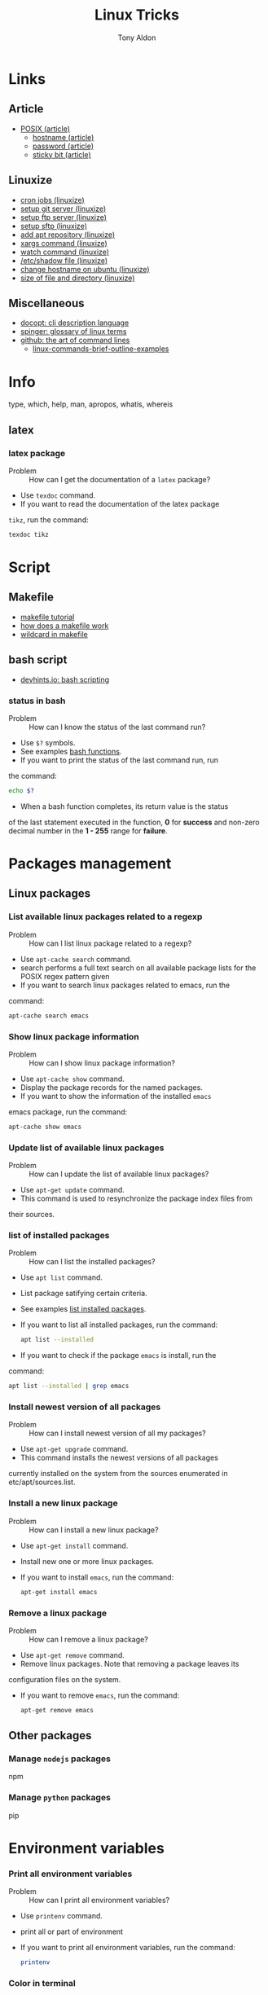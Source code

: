 #+title: Linux Tricks
#+author: Tony Aldon

* Links
** Article
  - [[https://fr.wikipedia.org/wiki/POSIX][POSIX (article)]]
	- [[https://whatismyipaddress.com/hostname][hostname (article)]]
	- [[https://en.wikipedia.org/wiki/Passwd][password (article)]]
	- [[https://askubuntu.com/questions/394067/why-use-sticky-bit][sticky bit (article)]]
** Linuxize
	- [[https://linuxize.com/post/scheduling-cron-jobs-with-crontab/][cron jobs (linuxize)]]
	- [[https://linuxize.com/post/how-to-setup-a-git-server/][setup git server (linuxize)]]
	- [[https://linuxize.com/post/how-to-setup-ftp-server-with-vsftpd-on-ubuntu-18-04/][setup ftp server (linuxize)]]
	- [[https://linuxize.com/post/how-to-set-up-sftp-chroot-jail/][setup sftp (linuxize)]]
	- [[https://linuxize.com/post/how-to-add-apt-repository-in-ubuntu/][add apt repository (linuxize)]]
	- [[https://linuxize.com/post/linux-xargs-command/][xargs command (linuxize)]]
	- [[https://linuxize.com/post/linux-watch-command/][watch command (linuxize)]]
	- [[https://linuxize.com/post/etc-shadow-file/][/etc/shadow file (linuxize)]]
	- [[https://linuxize.com/post/how-to-change-hostname-on-ubuntu-18-04/][change hostname on ubuntu (linuxize)]]
	- [[https://linuxize.com/post/how-get-size-of-file-directory-linux/][size of file and directory (linuxize)]]
** Miscellaneous
  - [[http://docopt.org/][docopt: cli description language]]
  - [[https://link.springer.com/content/pdf/bbm\%3A978-1-4302-0137-3\%2F1.pdf][spinger: glossary of linux terms]]
  - [[https://github.com/jlevy/the-art-of-command-line][github: the art of command lines]]
	- [[https://linoxide.com/linux-how-to/linux-commands-brief-outline-examples/][linux-commands-brief-outline-examples]]
* Info
  type, which, help, man, apropos, whatis, whereis
** latex
*** latex package
		- Problem :: How can I get the documentation of a ~latex~ package?
		- Use ~texdoc~ command.
		- If you want to read the documentation of the latex package
      ~tikz~, run the command:
			#+BEGIN_SRC bash
			texdoc tikz
      #+END_SRC
* Script
** Makefile
	- [[https://makefiletutorial.com/][makefile tutorial]]
	- [[https://opensource.com/article/18/8/what-how-makefile][how does a makefile work]]
	- [[https://stackoverflow.com/questions/11184389/what-does-wildcard-mean-in-makefile][wildcard in makefile]]
** bash script
  - [[https://devhints.io/bash][devhints.io: bash scripting]]
*** status in bash
		- Problem :: How can I know the status of the last command run?
		- Use ~$?~ symbols.
		- See examples [[https://linuxize.com/post/bash-functions/][bash functions]].
		- If you want to print the status of the last command run, run
      the command:
			#+BEGIN_SRC bash
			echo $?
      #+END_SRC
		- When a bash function completes, its return value is the status
      of the last statement executed in the function, *0* for *success*
      and non-zero decimal number in the *1 - 255* range for *failure*.
* Packages management
** Linux packages
*** List available linux packages related to a regexp
		- Problem :: How can I list linux package related to a regexp?
		- Use ~apt-cache search~ command.
		- search performs a full text search on all available package lists for
           the POSIX regex pattern given
		- If you want to search linux packages related to emacs, run the
      command: 
			#+BEGIN_SRC bash
			apt-cache search emacs
      #+END_SRC
*** Show linux package information
		- Problem :: How can I show linux package information?
		- Use ~apt-cache show~ command.
		- Display the package records for the named packages.
		- If you want to show the information of the installed ~emacs~
      emacs package, run the command:
			#+BEGIN_SRC bash
			apt-cache show emacs
      #+END_SRC
*** Update list of available linux packages
		- Problem :: How can I update the list of available linux packages?
		- Use ~apt-get update~ command.
		- This command is used to resynchronize the package index files from
      their sources.
*** list of installed packages
		- Problem :: How can I list the installed packages?
		- Use ~apt list~ command.
		- List package satifying certain criteria.
		- See examples [[https://linuxize.com/post/how-to-list-installed-packages-on-ubuntu/][list installed packages]].
		- If you want to list all installed packages, run the command:
			#+BEGIN_SRC bash
			apt list --installed
      #+END_SRC
		- If you want to check if the package ~emacs~ is install, run the
      command:
			#+BEGIN_SRC bash
			apt list --installed | grep emacs
      #+END_SRC
*** Install newest version of all packages
		- Problem :: How can I install newest version of all my packages?
		- Use ~apt-get upgrade~ command.
		- This command installs the newest versions of all packages
      currently installed on the system from the sources enumerated in
      etc/apt/sources.list.
*** Install a new linux package
		- Problem :: How can I install a new linux package?
		- Use ~apt-get install~ command.
		- Install new one or more linux packages.
		- If you want to install ~emacs~, run the command:
			#+BEGIN_SRC bash
			apt-get install emacs
      #+END_SRC
*** Remove a linux package
		- Problem :: How can I remove a linux package?
		- Use ~apt-get remove~ command.
		- Remove linux packages. Note that removing a package leaves its
      configuration files on the system. 
		- If you want to remove ~emacs~, run the command:
			#+BEGIN_SRC bash
			apt-get remove emacs
      #+END_SRC
** Other packages
*** Manage ~nodejs~ packages
		npm
*** Manage ~python~ packages
		pip
* Environment variables
*** Print all environment variables
		- Problem :: How can I print all environment variables?
		- Use ~printenv~ command.
		- print all or part of environment
		- If you want to print all environment variables, run the command:
			#+BEGIN_SRC bash
			printenv
      #+END_SRC
*** Color in terminal
		- Problem :: How can I list colors used in the terminal?
		- Use ~dircolors~ command.
		- Color setup for ls.
		- See examples link.
		- If you want to print the color used by ~ls~ command in your
      terminal, run the command:
			#+BEGIN_SRC bash
			dircolors --print-database
      #+END_SRC
* Users and groups
** Sudo and Root
*** Run interactive shell as root
		- Problem :: How can I switch to root User?
		- Use ~su~ command.
		- Change user ID or become superuser.
		- See examples [[https://linuxize.com/post/su-command-in-linux/][su command]].
		- If you want to run an interactive shell as root, when root's
      password is already defined, run the command:
			#+BEGIN_SRC bash
			su
      #+END_SRC
		- If you want to run an interactive shell as root, when root's
      password is not defined, run the command:
			#+BEGIN_SRC bash
			sudo su -
			#+END_SRC
*** Add user to sudo Group
		- Problem :: How can I add a user to the ~sudo~ group?
		- Use ~usermod~ command.
		- Modify a user account.
		- If you want to add the user ~jim~ to the group ~sudo~, run the
      command:
			#+BEGIN_SRC bash
			sudo usermod -aG sudo jim
      #+END_SRC
*** Remove user from sudo Group
		- Problem :: How can I remove a user from the ~sudo~ group?
		- Use ~deluser~ command.
		- Remove a user from the system.
		- If you want to remove the user ~jim~ from the group ~sudo~, run the
      command:
			#+BEGIN_SRC bash
			sudo deluser jim sudo
      #+END_SRC
** Groups
*** Users' groups
		- Problem :: How can I list all groups a user is a member of?
		- Use ~groups~ command.
		- print the groups a user is in.
		- See examples [[https://linuxize.com/post/how-to-list-groups-in-linux/][how to list groups in linux]].
		- If you want to list the groups the user ~jim~ is a membre of,
      run the command:
			#+BEGIN_SRC bash
			groups jim
			groups # if you're logged as jim
      #+END_SRC
*** List all groups
		- Problem :: How can I list all groups present on the system?
		- Use ~getent~ command.
		- Get entries from Name Service Switch libraries.
		- See examples [[https://linuxize.com/post/how-to-list-groups-in-linux/][how to list groups in linux]].
		- If you want to list all groups present on the system, run the
      command:
			#+BEGIN_SRC bash
			getent group
      #+END_SRC
** Passwords
*** Enable root user account
		- Problem :: How can I enable root user account?
		- Use ~passwd~ command.
		- Change user password.
		- See examples [[https://linuxize.com/post/how-to-enable-and-disable-root-user-account-in-ubuntu/][root user account]].
		- If you want to enable the root user account and you have the
      sudo privileges, run the command:
			#+BEGIN_SRC bash
			sudo passwd root
      #+END_SRC
		- If you want to disable the root user account and you have the
      sudo privileges, run the command:
			#+BEGIN_SRC bash
			sudo passwd -l root
      #+END_SRC
*** Encrypt password into SHA 512 hash
		- Problem :: How can I encrypt a password that can be used in the
      ~/etc/shadow~ file?
		- Use ~mkpasswd~ command.
		- Encrypts the given password with the crypt(3) libc function using the given salt.
		- See examples [[https://superuser.com/questions/371442/how-to-use-mkpasswd-to-generate-a-password-in-shadow-file-in-ubuntu-10-lucid][generate a password in shadow file]].
		- If you want to encrypt a password into SHA 512 hash with the
      given *salt* ~saltsalt~, run the command (and type your password):
			#+BEGIN_SRC bash
			mkpasswd -m sha-512 -S saltsalt
      #+END_SRC
		- If you want to encrypt a password into SHA 512 hash without
      specifying the *salt* (a random one will be provide), run the
      command (and type your password):
			#+BEGIN_SRC bash
			mkpasswd -m sha-512
      #+END_SRC
		- I you want to list all the encryption methods, run the command:
			#+BEGIN_SRC bash
			mkpasswd -m help
      #+END_SRC
		- I you want to install the ~mkpasswd~ command, you have to
      install the package ~whois~. To do so, run the command:
			#+BEGIN_SRC bash
      sudo apt install whois
			#+END_SRC
** Miscellaneous
   adduser, deluser, passwd addgroup, delgroup, chown, chgrp
*** Modify UID
		- Problem :: How can I modify the UID of an user on linux?
		- Use ~usermod~ command.
		- Modify a user account.
		- See examples [[https://www.tecmint.com/usermod-command-examples/][usermod command example]].
		- If you want to modify the UID of the user ~tony~ to the number
      ~1050~ for instance, run the command:
			#+BEGIN_SRC language
			usermod -u 1050 tony
      #+END_SRC
		- If you want to print the UID of the user ~tony~, run the
      command:
			#+BEGIN_SRC language
      id tony
			id   # if you're logged as tony
			#+END_SRC
* Process and system
** pm2
*** pm2 install
		- Problem :: How can I install pm2?
		- Use ~npm~ command.
		- Javascript package manager.
		- If you want to install ~pm2~ globaly, as it is a ~javascript~
      package, you must have ~npm~ install and run the command:
			#+BEGIN_SRC bash
			npm install pm2 -g
      #+END_SRC
		- If you want to start your ~app.js~ application, run the command:
			#+BEGIN_SRC bash
			pm2 start app.js
      #+END_SRC
*** pm2 start application
		- Problem :: How can I start and daemonize applications with ~pm2~?
		- Use ~pm2 start~ command.
		- Start and daemonize an app.
		- See examples [[https://pm2.keymetrics.io/docs/usage/quick-start/][(documentation) quick start]].
		- If you want to start and daemonize with ~pm2~ your application
      that normally start by running ~npm start~, run the command:
			#+BEGIN_SRC bash
			pm2 start npm -- start
      #+END_SRC
		- If you want to start and daemonize with ~pm2~ your application
      that normally start by running ~npm start -- --port=5000~, run
      the command:
			#+BEGIN_SRC bash
			pm2 start npm -- start --port=5000
      #+END_SRC
		- If you want to start and daemonize with ~pm2~ your application
      that normally start by running ~npm start~ and give it the
      ~name~ ~my-app~ run the command:
			#+BEGIN_SRC bash
			pm2 start npm --name my-app -- start
      #+END_SRC
*** pm2 restart process on boot/reboot
		- Problem :: How can I automatically restart application on
      boot/reboot? 
		- Use ~pm2 startup~ and ~pm2 save~ commands.
		- Enable the pm2 startup hook (~pm2 startup~).
		- Freeze a process list for automatic respawn (~pm2 save~).
		- See examples [[https://pm2.keymetrics.io/docs/usage/quick-start/][(documentation) quick start]].
		- If you want that ~pm2~ automatically ~restart~ on boot/reboot
      and run the saved processes, you have to enable the ~pm2~
      startup hook and freeze a list of the current running
      processes. To do so, run the commands:
			#+BEGIN_SRC bash
			pm2 startup  #then copy/past the generated command
			pm2 save
      #+END_SRC
		- If you want to revert the action ~pm2 startup~, run the command:
			#+BEGIN_SRC bash
			pm2 unstartup  #then copy/past the generated command
      #+END_SRC
*** pm2 bunch of commands and options
		- Problem :: What are the common actions I want to do with ~pm2~?
		- See examples [[https://pm2.keymetrics.io/docs/usage/pm2-doc-single-page/][documentation]] and ~pm2 --help~.
		- List of commands, without description:
			#+BEGIN_SRC bash
			pm2 example
			pm2 list
			pm2 show <name|id>
			pm2 stop <name|id>
			pm2 delete <name|id>
			pm2 restart <name|id>
			pm2 status
			pm2 start
			pm2 logs
      #+END_SRC
		- List of options, without description: ~--watch~,
      ~--ignore-watch~, ~--watch-delay~.
** miscellaneous
	 lscpu, hostnamectl, top, ps
* Files
** View
   du, file, ls, cat, more, less, head, tail
** Links
   ln, stow, alias, unalias
*** Stow links
		- Problem :: How can I manage symbolic links of whole directory tree?
		- Use ~stow~ command.
		- software package installation manager.
		- .
		- If you want to link all my ~dotfiles~ files in my ~$HOME~
      directory to a versioned directory ~my-dotfiles~ that contained
      all my ~dotfiles~, assuming ~my-dotfiles~ directory is a
      subdirectory of ~~/some-directory~, run the commands:
			#+BEGIN_SRC bash
			cd ~/some-directory
			stow -t $HOME my-dotfiles
      #+END_SRC
		- If you want to unlink the ~stow~ links made in the previous
      section, run the commands:
			#+BEGIN_SRC bash
			cd ~/some-directory
			stow -D -t $HOME my-dotfiles
      #+END_SRC
** Compression/backup
   tar, zip, unzip, unrar, rsync, zcat, zmore, zless
** search
   locate, find, grep
*** find files
		- Problem :: How to find files that match string or regexp?
		- Use the command ~find~.
		- Search for files in a directory hierarchy.
		- See examples [[https://alvinalexander.com/unix/edu/examples/find.shtml][example of command find]].
		- If you want to find files recursively from your ~$HOME~
			directory where the ~name~ match the global patern ~virtualenv*~,
			run the command:
			#+BEGIN_SRC bash
			find ~/ -name "virtualenv*"
			#+END_SRC
** Replace
*** replace string in multiple files
		- Problem :: How to replace string in multiple files?
		- Use commands ~sed~, ~perl~ and ~find~.
		- Stream editor for filtering and transforming text (~sed~).
		- See examples here [[https://unix.stackexchange.com/questions/112023/how-can-i-replace-a-string-in-a-files][stackoverflow: replace string]].
		- If you want to replace all occurrences of one string with another
			in all files in the current directory (Non recursive, files in
			this directory only.), run the command:
			#+BEGIN_SRC bash
			sed -i -- 's/foo/bar/g' *
			#+END_SRC
		- If you want to replace all occurrences of one string with another
			in all files in the current directory (Recursive, regular files
			(including hidden ones) in this and all subdirectories), run the
			command:
			#+BEGIN_SRC bash
			find . -type f -exec sed -i 's/foo/bar/g' {} +
			#+END_SRC
		- If you want to replace only if the file name matches another
			string / has a specific extension / is of a certain type etc
			(Non-recursive, files in this directory only), run the command:
			#+BEGIN_SRC bash
			sed -i -- 's/foo/bar/g' *baz*    # all files whose name contains baz
			#+END_SRC
			- If you want to replace only if the file name matches another
				string / has a specific extension / is of a certain type etc
				(Non-recursive, files in this directory only), run the command:
				#+BEGIN_SRC bash
			 find . -type f -name "*baz*" -exec sed -i 's/foo/bar/g' {} +
			 # all files whose name contains baz
				#+END_SRC
** directories
   mkdir, cd, tree
* Network
** DNS
*** A record of an url
		- Problem :: How to get information of an ~url~ ?
		- Use the command ~dig~.
		- ~dig~ is a DNS lookup utility.
		- See examples [[https://support.dnsimple.com/articles/a-record/][A record]].
		- If you want to get the *A record* of ~youtube.com~, run the
			command:
			#+BEGIN_SRC bash
			dig A youtube.com
			#+END_SRC
** Host
*** IP address
		- Problem :: How can I know my IP address?
		- Use ~ifconfig~ command.
		- configure a network interface.
		- If you want to know your (local) IP address (use over the LAN),
      run the command:
			#+BEGIN_SRC bash
			ifconfig -a | grep -E 'inet '  # this is the local IP address
      #+END_SRC
		- If you want to know your (public) IP address (use over internet),
      follow the link  [[https://ifconfig.co/ip][ifconfig.co]] or run the command:
			#+BEGIN_SRC bash
			curl ifconfig.co/ip
      #+END_SRC
** SSH
*** Enable SSH on ubuntu
		- Problem :: How can I to enable SSH (server) on ubuntu?
		- Use ~openssh-server~ package.
		- Secure shell (SSH) server, for secure access from remote machines.
		- See examples [[linkhttps://linuxize.com/post/how-to-enable-ssh-on-ubuntu-18-04/][enable ssh on ubuntu]].
		- If you want to enable SSH server on the standard port 22, you
      have to *start* ~ssh~ service with ~systemctl~ command and
      *allow* incomming SSH connection by *opening* (allowing) the
      port 22 with the command ~ufw~ and *enabling* the connection
      with the command ~ufw~. To do so, run the commands
			#+BEGIN_SRC bash
			sudo systemctl start ssh
			sudo ufw allow ssh  # or sudo ufw allow 22/tcp
			sudo ufw enable
      #+END_SRC
		- If you want to install ~openssh-server~ and *start* the service
      ~ssh~, run the command:
			#+BEGIN_SRC bash
      sudo apt install openssh-server
			#+END_SRC
*** Connecting to SSH
		- Problem :: How can I connect to my server via SSH?
		- Use ~ssh~ command.
		- OpenSSH SSH client (remote login program)
		- See examples [[https://linuxize.com/post/how-to-enable-ssh-on-ubuntu-18-04/][enable ssh on ubuntu]].
		- If you want to connect to your Ubuntu machine over LAN with
      ~bob~ as username and ~192.168.1.100~, run the command:
			#+BEGIN_SRC language
			ssh bob@192.168.1.100
      #+END_SRC
		- If you want to connect to your Ubuntu machine over Internet with
      ~bob~ as username and ~2a01:c50e:e911:9600:fc4d:b07d:d36f:6358~,
      run the command:
			#+BEGIN_SRC language
			ssh bob@2a01:c50e:e911:9600:fc4d:b07d:d36f:6358
      #+END_SRC
*** Connected to SSH server
		- Problem :: How can I know that my shell is connected via a SSH connection?
		- Use ~printenv~ command.
		- Print all or part of environment.
		- If you want to know if you're connected via SSH, check if the
      environment variables ~SSH_CONNECTION~, ~SSH_CLIENT~ and
      ~SSH_TTY~ are defined. To do so, run the command:
			#+BEGIN_SRC bash
			printenv | grep SSH
      #+END_SRC
*** Exit SSH session
		- Problem :: How can I exit a SSH connection?
		- Use ~exit~ command.
		- cause normal process termination
		- If you want to exit a SSH connection, you can either type ~C-d~
      or run the command:
			#+BEGIN_SRC bash
			exit
      #+END_SRC
*** Use sshfs
		- Problem :: How can I mount remote directories over ssh?
		- Use ~sshfs~ command.
		- filesystem client based on ssh.
		- See examples [[https://linuxize.com/post/how-to-use-sshfs-to-mount-remote-directories-over-ssh/][sshfs]].
		- If you want to mount the home directory of a user named *tony*
      on a remote host with IP address of *192.168.1.100*, create a
      directory ~~/remote-tony~ that will serve as a mount point and
      use ~sshfs~ command. To do so, run the commands:
			#+BEGIN_SRC language
			mkdir ~/remote-tony
			sshfs tony@192.168.1.100:/home/tony ~/remote-tony
      #+END_SRC
		- If you want to detach the mounted file system ~~/remote-tony~,
      run the command:
			#+BEGIN_SRC language
			sudo umount ~/remote-tony
      #+END_SRC
*** Passwordless SSH login
		- Problem :: How can I setup a passwordless SSH login?
		- Use ~ssh-keygen~, ~ssh-add~ and ~ssh-copy-id~ command.
		- Authentication key generation, management and conversion
      (~ssh-keygen~).
		- Use locally available keys to authorise logins on a remote
      machine (~ssh-copy-id~).
		- Adds private key identities to the authentication agent
      (~ssh-add~).
		- See examples [[https://linuxize.com/post/how-to-setup-passwordless-ssh-login/][setup passwordless ssh login]] and [[https://gist.github.com/jexchan/2351996][create different public key]].
		- If you want to connect to the user ~jim~ on the server
      ~192.168.1.100~ without prompting a password, you have to
      generate a *ssh key*, send the public part to
      ~jim@192.168.1.100~ server, append the public key on the remote
      file ~~/.ssh/authorized_keys~ and add the private key to the
      authentication agent. After that, you can directly connect to
      the server. To do so, run the command:
			#+BEGIN_SRC bash
			ssh-keygen -t rsa -f ~/.ssh/id_rsa_jim
			ssh-copy-id -i ~/.ssh/id_rsa_jim.pub jim@192.168.1.100
			ssh-add ~/.ssh/id_rsa_jim
      #+END_SRC
		- If you want to list all identities currently represented by the
      agent, run the command:
			#+BEGIN_SRC bash
      ssh-add -l
			#+END_SRC
		- If you want to delete the identity ~~/.ssh/id_rsa_jim~ from the
      agent, run the command:
			#+BEGIN_SRC bash
      ssh-add -d ~/.ssh/id_rsa_jim
			#+END_SRC
*** Error connecting to agent
		- Problem :: How can I solve the problem that give either message
      ~Error connecting to agent: No such file or directory~ or ~Could
      not open a connection to your authentication agent~ when I run
      the command ~~/.ssh/id_rsa_some_key~?
		- Use ~eval~ command.
		- Execute arguments as a shell command.
		- See example [[https://unix.stackexchange.com/questions/48863/ssh-add-complains-could-not-open-a-connection-to-your-authentication-agent/48868][open a connection to your authentication agent]].
		- If you want to open a connection to your authentication agent
      that is already running, run the command:
			#+BEGIN_SRC bash
			eval "$(ssh-agent)"
      #+END_SRC
*** Start authentication agent
		- Problem :: How can I start my authentication agent ~ssh-agent~?
		- Use ~ssh-agent~, ~eval~ and ~ssh-add~ commands.
		- Hold private keys used for public key authentication
      (~ssh-agent~).
		- Execute arguments as a shell command (~eval~).
		- Adds private key identities to the authentication agent
      (~ssh-add~).
		- If you want to start your authentication agent, open a
      connection to the agent and add the key ~id_rsa_some_key~ to
      the agent, run the commands:
			#+BEGIN_SRC bash
			ssh-agent
			eval "$(ssh-agent)"
			ssh-add ~/.ssh/id_rsa_some_key
      #+END_SRC
		- If you want to list the identities represented by the
      authentication agent, run the command:
			#+BEGIN_SRC bash
			ssh-add -l
      #+END_SRC
		- If you want to Kill the current agent (given by the
      SSH_AGENT_PID environment variable), run the command:
			#+BEGIN_SRC bash
			ssh-agent -k
      #+END_SRC
*** SSH private key automatically added to ssh-agent
		- Problem :: how to get ssh private key automatically added to the
      authentication agent?
		- Use the keywords ~AddKeysToAgent~ and ~IdentityFile~ in the
      ~~/.ssh/config~ user's configuration file.
		- Specifies whether keys should be automatically added to a
      running ssh-agent(1) (~AddKeysToAgent~).
		- Specifies a file from which the user's RSA authentication
      identity is read.
		- See ~ssh_config~ ~man~ documentation.
		- If you want to get ssh private keys ~~/.ssh/id_rsa_key_1~ and
      ~~/.ssh/id_rsa_key_2~ automatically added to the authentication
      agent, you have to add these following lines to the file
      ~~/.ssh/config~:
			#+BEGIN_SRC bash
			Host *
			    AddKeysToAgent yes
					IdentityFile ~/.ssh/id_rsa_key_1
					IdentityFile ~/.ssh/id_rsa_key_2
      #+END_SRC
*** Start ssh-agent on login
		- Problem :: How can I start ~ssh-agent~ on login?
		- Use ~systemd~ by adding a user sytemd unit for ~ssh-agent~.
		- See examples [[https://stackoverflow.com/questions/18880024/start-ssh-agent-on-login][start-ssh-agent-on-login]].
		- If you want to start ~ssh-agent~ on login, you have to add a
      ~ssh-agent.service~ user systemd unit, export ~SSH_AUTH_SOCK~
      environment in the ~.bashrc~ file, ~enable~ and ~start~ the
      ~ssh-agent~ unit, and specify (in the file ~~/.ssh/config~) that
      keys should be automatically added to a running ~ssh-agent~.
			1) file ~~/.config/systemd/user/ssh-agent.service~:
				 #+BEGIN_SRC bash
				 [Unit]
				 Description=SSH key agent
				 
				 [Service]
				 Type=forking
				 Environment=SSH_AUTH_SOCK=%t/ssh-agent.socket
				 ExecStart=/usr/bin/ssh-agent -a $SSH_AUTH_SOCK
				 
				 [Install]
				 WantedBy=default.target
			   #+END_SRC
			2) file ~.bashrc~:
				 #+BEGIN_SRC bash
			   export SSH_AUTH_SOCK="$XDG_RUNTIME_DIR/ssh-agent.socket"
				 #+END_SRC
			3) in a terminal, run the commands:
				 #+BEGIN_SRC bash
				 systemctl --user enable ssh-agent
				 systemctl --user start ssh-agent
				 #+END_SRC
			4) file ~~./ssh/config~, if you have two private keys:
				 #+BEGIN_SRC bash
				 Host *
			        AddKeysToAgent yes
							IdentityFile ~/.ssh/id_rsa_key_1
							IdentityFile ~/.ssh/id_rsa_key_2
				 #+END_SRC
		- Note that after login, before the first use of ~ssh~ (via
      ~ssh~, ~git~, ...), your ~ssh-agent~ doesn't know about your keys,
      so ~ssh-add -l~ lists anything.
** Servers
*** php server
		- Problem :: How to run a php server?
		- Use the command ~php~.
		- If the directory contains a ~index.php~ file, to have the server
			running on ~localhost~ on port ~8080~, run the command:
			#+BEGIN_SRC bash
			php -S localhost:8080
			#+END_SRC
*** Automatic reload server
		- Problem :: How to run a server that automatically reload when
      files change on the system?
		- Use the command ~browser-sync~.
		- If the directory contains a ~index.html~ file, to have the server
			reload each second, run the command:
			#+BEGIN_SRC bash
			browser-sync start --reload-delay=1000 -w --server
			#+END_SRC
*** httpd Apache rewrite rules
		- Problem :: How can I rewrite apache rules?
		- Use ~RewriteCond~ and ~RewriteRule~ directives.
		- See examples [[https://httpd.apache.org/docs/trunk/fr/rewrite/intro.html][apache documentation on rewrite]].
*** OVH config files
		- Problem :: How can I configure ovh config file on server?
		- Modify the ~.ovhconfig~ file.
		- See examples [[https://docs.ovh.com/fr/hosting/configurer-fichier-ovhconfig/][ovh documentation on .ovhconfig file]].
*** nginx resources
		- [[https://linuxize.com/post/how-to-install-nginx-on-ubuntu-18-04/][(linuxize) install nginx]]
		- [[https://linuxize.com/post/nginx-reverse-proxy/][(linuxize) nginx reverse proxy]]
		- [[https://linuxize.com/post/how-to-set-up-nginx-server-blocks-on-ubuntu-18-04/][(linuxize) nginx server block]]
		- [[https://linuxize.com/post/secure-nginx-with-let-s-encrypt-on-ubuntu-18-04/][(linuxize) nginx ssl]]
		- [[https://scaron.info/blog/improve-your-nginx-ssl-configuration.html][improve your nginx ssl]]
		- [[https://docs.nginx.com/nginx/admin-guide/web-server/reverse-proxy/][(nginx.com) reverse proxy]]
		- [[https://www.nginx.com/blog/creating-nginx-rewrite-rules/][(nginx.com) nginx rewrite rules]]: Really good examples to
      understand what are ~$uri~, ~$request_uri~, ~try_files~,
      ~return~, ~rewrite~.
		- [[https://www.nginx.com/resources/wiki/start/topics/tutorials/config_pitfalls/][(nginx.com) nginx config pitfalls]]
		- [[https://docs.nginx.com/nginx/admin-guide/web-server/serving-static-content/][(nginx.com) nginx serving statict content]]
		- [[https://docs.nginx.com/nginx/admin-guide/security-controls/securing-http-traffic-upstream/][(nginx.com) ssl nginx / upstream server]]
		- The *request URI* is the part of the request that comes after
      the domain name or IP address/port.
*** Install nginx
		- Problem :: How can I install nginx on ubuntu?
		- Use ~apt~ command.
		- High-level commandline interface for the package management
      system.
		- See example [[https://linuxize.com/post/how-to-install-nginx-on-ubuntu-18-04/][(linuxize) install nginx]].
		- If you want to install nginx on ubuntu and get ready to use,
      update your packages with ~apt update~, install it with ~apt
      install~ and open the ~ports~ used by nginx:
			#+BEGIN_SRC bash
			sudo apt update
			sudo apt install nginx
			sudo ufw allow 'Nginx Full'
			sudo ufw enable
      #+END_SRC
		- If you want to check if ~nginx~ is running, run the command:
			#+BEGIN_SRC bash
			sudo systemctl status nginx
      #+END_SRC
		- Each time you modify your ~nginx~ configuration, you have to
      ~reload~ ~nginx~. To do so, run the command:
			#+BEGIN_SRC bash
			sudo systemctl reload nginx
      #+END_SRC
*** nginx default configuration
		- Problem :: What is the default configuration of ~nginx~ after
      installing it?
		- See example [[https://linuxize.com/post/how-to-install-nginx-on-ubuntu-18-04/][(linuxize) install nginx]].
		- By default, ~nginx~ serves the file ~index.nginx-debian.html~ on
      ~localhost~ (~127.0.0.1~) on ~port 80~. Just after intalling
      ~nginx~, before any modification, you can visit the address
      ~http://127.0.0.1~ on your browser.
		- This happens because ~nginx~ looks at config files on the directory
      ~/etc/nginx/sites-enabled~. It sees the file
      ~/etc/nginx/sites-enabled/default~ that is a symlink of the file
      ~/etc/nginx/sites-available/default~. This default file tells
      ~nginx~ to serve the file ~index.nginx-debian.html~ that is in
      the directory ~/var/www/html~. And the config file [[../linux/etc_nginx_sites-available_default.txt][default]],
      after flushing the commented lines, is as follow:
		  #+BEGIN_SRC bash
			server {
        listen 80 default_server;
        listen [::]:80 default_server;

        root /var/www/html;
        index index.html index.htm index.nginx-debian.html;
        server_name _;

        location / {
                # First attempt to serve request as file, then
                # as directory, then fall back to displaying a 404.
                try_files $uri $uri/ =404;
        }
			}
      #+END_SRC
*** nginx reverse proxy
		- Problem :: How can I set nginx to be a reverse proxy?
		- Use ~proxy_pass~ directive in your ~nginx block~ configuration.
		- To pass a request to an HTTP proxied server, the ~proxy_pass~
      directive is specified inside a ~location~.
		- See examples [[https://linuxize.com/post/nginx-reverse-proxy/][(linuxize) nginx reverse proxy]], [[https://docs.nginx.com/nginx/admin-guide/web-server/reverse-proxy/][(nginx.com) reverse proxy]] 
		  and [[http://nginx.org/en/docs/http/ngx_http_proxy_module.html#proxy_pass][(documentation) proxy_pass]].
		- If you want to serve at ~mydomain.com~ an application that is running as a http
      server (node app, flask app,...) on ~http://127.0.0.1:5000~,
      your ~nginx block~ for ~mydomain.com~ defined in the file
      ~/etc/nginx/sites-available/mydomain.conf~ must contain the
      following lines:
			#+BEGIN_SRC bash
			server {
			  listen 80;
				server_name www.mydomain.com mydomain.com;
				
				location / {
				proxy_pass http://127.0.0.1:5000;
				}
			}
      #+END_SRC
*** error (nginx): cannot get
		- Problem :: How can I fix the nginx error ~error (nginx): cannot
      get /app~ related to proxy servers?
		- See ~proxy_pass~ directive in your ~block~ configuration.
		- The error was that I was trying to pass ~location~ ~/app~ to
      the address ~http://127.0.0.1:5000~ without putting a ~/~ a the
      end of the address. To solve the problem, I add a ~/~ to the
      ~proxy_pass~ address. My ~block~ configuration
      ~/etc/nginx/sites-available/mydomain.conf~ contains the
      following lines: 
			#+BEGIN_SRC bash
			location /app {
        proxy_pass http://127.0.0.1:5000/;
			}
      #+END_SRC
** Connection
*** Wifi connection
		- Problem :: How can I restart my wifi connection?
		- Use ~service~ command.
		- run a System V init script.
		- See examples [[https://askubuntu.com/questions/271387/how-to-restart-wifi-connection][restart wifi connection]].
		- If you want to restart your wifi connection, run the command:
			#+BEGIN_SRC bash
			sudo service network-manager restart
      #+END_SRC
** ftp
*** ftp session down once I run a command
		- Problem :: Why do I get kicked out of a FTP session once I run a
      command?
		- Use ~ufw~ command.
		- Program for managing a netfilter firewall.
		- See examples [[https://unix.stackexchange.com/questions/90487/why-do-i-get-kicked-out-of-a-ftp-session-once-i-run-a-command/90501][ftp error due to firewall]].
		- If you want to open all the port to not have problem of
      firewall with ~ftp~, run the command:
			#+BEGIN_SRC bash
			sudo ufw disable
      #+END_SRC
** Miscellaneous
  curl, wget, ping, ftp
* Devices
  lsblk, mount, umount
  [[https://askubuntu.com/questions/37767/how-to-access-a-usb-flash-drive-from-the-terminal][usb flash drive: commnand line]]
  #+BEGIN_SRC bash
  lsblk  # find what the drive is called
  sudo mount /dev/sdb1 /mnt/  # if drive called sdb1
  sudo umount /mnt/
  #+END_SRC
** USB drive
*** Wipe out data
		- Problem :: How can I securely clear (wipe out) all the data on
      my USB drive?
		- Use ~dd~ command.
		- Convert and copy a file.
		- See examples [[https://linuxize.com/post/how-to-format-usb-sd-card-linux/][how to format usb drives]].
		- If you want to wipe out all the data on your USB drive, plug
      it, be sure that is not mounted, and assuming that your target drive
      is ~/dev/sdb~, run the command:
			#+BEGIN_SRC bash
			sudo dd if=/dev/zero of=/dev/sdb bs=4096 status=progress
      #+END_SRC
		- Last time, for a 32GB usb drive, the process took about 30
      minuntes to complete.
		- Once the disk is erased, the ~dd~ command will print ~~No space
      left on device~.
*** Format USB drive with EXT4
		- Problem :: How can I format a usb drive with EXT4?
		- Use ~parted~ and ~mkfs.ext4~ commands.
		- A partition manipulation program (~parted~).
		- Create an ext4 filesystem (~mkfs.ext4~).
		- See examples [[https://linuxize.com/post/how-to-format-usb-sd-card-linux/][how to format usb drives]].
		- If you want to format an usb drive with only one ext4 partition
      that take the whole space, plug you're usb drive, be sure that
      is not mounted, create a GPT partition table, create a ext4
      partition that takes the whole space and finaly format the
      partition to ext4. To do so, assuming that your target drive
      is ~/dev/sdb~, run the commands:
			#+BEGIN_SRC bash
			sudo parted /dev/sdb --script -- mklabel gpt
			sudo parted /dev/sdb --script -- mkpart primary ext4 0% 100%
			sudo mkfs.ext4 -F /dev/sdb1
      #+END_SRC
		- When format as above, when the usb is mounted is own by ~root~,
      belong to ~root~ group and as the permission file is
      ~drwxr-xr-x~.
		- If you want to print the partition table and verify that
      everything is set up correctly, run the command:
			#+BEGIN_SRC bash
			sudo parted /dev/sdb --script print
      #+END_SRC
*** Name a USB drive
		- Problem :: How can I name a USB drive with an ext4 filesystem?
		- Use ~e2label~ command.
		- Change the label on an ext2/ext3/ext4 filesystem.
		- See examples [[https://help.ubuntu.com/community/RenameUSBDrive][rename usb drive]].
		- If you want to name (or rename) ~my-name~ your USB drive,
      assuming the target drive is ~/dev/sdb1~ and is unmounted, run
      the command:
			#+BEGIN_SRC language
			sudo e2label /dev/sdb1 my-name
      #+END_SRC
		- I you want to check the name of your USB drive, assuming the
      target is ~/dev/sdb1~, run the command:
			#+BEGIN_SRC language
			sudo e2label /dev/sdb1
      #+END_SRC
		- The name of an usb drive doesn't identify the usb drive. For
      this purpose see ~UUID~ of the usb drive or the ~PARTUUID~.
*** UUID of an USB drive
		- Problem :: How can I know the ~UUID~ of an USB drive?
		- Use ~blkid~ command.
		- locate/print block device attributes
		- See examples [[https://wiki.archlinux.org/index.php/Persistent_block_device_naming][persistent block device naming]].
		- If you want to print the ~UUID~ of the block device wich
      partition is ~/dev/sdb1~, run the command:
			#+BEGIN_SRC language
			blkid -s UUID -o value /dev/sdb1
      #+END_SRC
		- Filesystem partitions have UUIDs but physical devices do not.
*** USB drive accross linux system
		- Problem :: How can I set up the USB drive in such way that user
      with the same UID accross linux system can access to the USB drive?
		- Use ~mkfs.ext4~ and ~chown~ commands.
		- Create an ext4 filesystem (~mkfs.ext4~).
		- Change file owner and group (~chown~).
		- See examples [[https://unix.stackexchange.com/questions/422656/how-to-make-an-ext4-formatted-usb-drive-with-full-rw-permissions-for-any-linux-m][ext4 formatted usb drive with full rw permissions]].
		- If you want to format your usb drive to ext4 file system and
      give it the ownership of the same username (same UID) your
      share accross linux system, assuming that ~/dev/sdb1~ is the
      partition and ~my-name~ is your username, run the commands:
			#+BEGIN_SRC language
			sudo mkfs.ext4 /dev/sdb1
			sudo mount /dev/sdb1 /mnt
			sudo chown my-name: /mnt
			sudo umount /mnt
      #+END_SRC
		- Take care, the above operations will kill your all the data on
      the usb drive.
*** Preserve mode/ownership/timestamps when using sudo
		- Problem :: How can I preserve mode/ownership/timestamps when
      ~cp~ or ~rsync~ and using ~sudo~ ?
		- Use ~cp~ or ~rsync~ command.
		- Copy files and directories (~cp~).
		- A fast, versatile, remote (and local) file-copying tool (~rsync~).
		- If you want to copy the directory ~my-dir~ to your USB drive
      mounted at ~/mnt~ and preserving mode/ownership/timestamps, run
      the command:
			#+BEGIN_SRC bash
			sudo cp -r --preserve my-dir /mnt  # with cp
			sudo rsync -rog my-dir /mnt  # with rsync
      #+END_SRC
*** Mount USB drive without sudo privilege
		- Problem :: How can I mount a usb drive without sudo privilege?
		- Use ~pmount~ command.
		- Mount arbitrary hotpluggable devices as normal user.
		- If you want to mount your USB drive on ~/media/usbdrive~
      assuming the target drive is ~/dev/sdb1~, run the command:
			#+BEGIN_SRC bash
			pmount /dev/sdb1 usbdrive
      #+END_SRC
		- If you want to unmount your USB drive mounted with ~pmount~
      assuming the target drive is ~/dev/sdb1~, run the command:
			#+BEGIN_SRC bash
			pumount /dev/sdb1
      #+END_SRC

*** Mount USB drive
		- Problem :: How can I mount a usb drive?
		- Use ~mount~ command.
		- Mount a filesystem.
		- If you want to mount your USB drive on ~/mnt~
      assuming the target drive is ~/dev/sdb1~, run the command:
			#+BEGIN_SRC bash
			sudo /dev/sdb1 /mnt
      #+END_SRC
		- If you want to unmount your USB drive, assuming the target drive
      is ~/dev/sdb1~, run the command:
			#+BEGIN_SRC bash
			sudo umount /dev/sdb1
      #+END_SRC

*** List block USB devices
		- Problem :: How can I list block USB devices?
		- Use ~lsblk~ command.
		- List block devices.
		- If you want to the block USB devices on your machine, run the
      command:
			#+BEGIN_SRC bash
			lsblk
      #+END_SRC
*** List USB devices
		- Problem :: How can I list USB devices?
		- Use ~lsusb~ command.
		- List USB devices.
		- If you want to the USB devices on your machine, run the
      command:
			#+BEGIN_SRC bash
			lsusb
      #+END_SRC
*** Available space on USB
		- Problem :: How can I know what is the available space on a USB drive?
		- Use ~df~ command.
		- report file system disk space usage.
		-  .
		- If you want to know the available space that remains on a USB
      drive, assuming the target drive is ~/dev/sdb1~ and is mounted,
      run the command:
			#+BEGIN_SRC bash
			df -h /dev/sdb1
      #+END_SRC
** Iphone
*** Mount Iphone on Linux Ubuntu
		- Problem :: How can I mount my Iphone on my linux machine?
		- Use ~idevicepair~ and ~ifuse~ command.
		- Manage host pairings with devices and usbmuxd (~idevicepair~).
		- Mount directories of an iOS device locally using fuse (~ifuse~).
		- See examples [[https://www.maketecheasier.com/easily-mount-your-iphone-as-an-external-drive-in-ubuntu/][mount your iphone as an external drive]].
		- If you want to mount your Iphone on the directory
      ~/media/iphone~ in order browse its directories contents, you
      have to plug your Iphone to your machine, pair it, create the
      directory ~/media/iphone~ (if doesn't exist yet) and mount the
      Iphone. To do so, run the commands:
			#+BEGIN_SRC bash
			idevicepair pair
			mkdir /media/iphone
			sudo ifuse /media/iphone
      #+END_SRC
		- If you to list the medias on your mobile (in my case there were
      on the directory ~/media/iphone/DCIM/106APPLE~), run the
      command:
			#+BEGIN_SRC bash
      ls ~/media/iphone/DCIM/106APPLE~
			#+END_SRC
		- If you want to unmount your Iphone, run the command:
			#+BEGIN_SRC bash
			sudo umount /media/iphone
      #+END_SRC
		- If you want to install ~idevicepair~ and ~ifuse~, run the
      command:
			#+BEGIN_SRC bash
			sudo apt install libimobiledevice6 libimobiledevice-utils ifuse
      #+END_SRC
* X window system
** Kill window
*** Kill a window
		- Problem :: How can I kill a window that I can't kill with i3?
		- Use ~xkill~ command.
		- Kill a client by its X resource.
		- If you want to kill a window that do no respond, run the
      command ~xkill~ and click on the window you want to kill:
			#+BEGIN_SRC bash
			xkill  # and click on the window you want to kill
      #+END_SRC
** Get X information
*** Global X information
		- Problem :: How can I print all X information on a selected window?
		- Use ~xwininfo~ command.
		- Window information utility for X.
		- If you want to to print all X information on a selected window,
      run the command ~xwininfo -all~ and click on the window you want
      the information from:
			#+BEGIN_SRC bash
			xwininfo -all  # and click on the window you want the information from
      #+END_SRC
** X and i3
*** Instance and class of a X window
		- Problem :: How can I get the instance and class of X window that
      are used with ~i3~?
		- Use ~xprop~ command.
		- Property displayer for X.
		- If you want to get the instance and class of an X window in
      order to use them with ~i3~, run the command ~xprop~ and click on
      the window you want the information from and inspect the line
      starting by ~WM_CLASS(STRING):~. For example on clicking on a
      window running ~chromium-browser~ application, I get the line:
			- ~WM_CLASS(STRING) = "chromium-browser", "Chromium-browser"~
      - first  ~"chromium-browser"~ is the *instance*,
      - second ~"Chromium-browser"~ is the *class*.:
			#+BEGIN_SRC bash
			xprop  # and click on the window you want the information from
      #+END_SRC
** Multiple monitors
*** Display 2 monitors
    - Problem :: How can I display a monitor on the left of the other monitor?
    - Use ~xrandr~ command.
		- Set the size, orientation and/or reflection of the outputs for a screen.
		- If you want to display the monitor ~DP-2~ on the left of the
      monitor ~<eDP-1>~, run the command:
			#+BEGIN_SRC bash
			xrandr --output DP-2 --left-of eDP-1
      #+END_SRC
		- If you want to get the names of the outputs you want to display
      with ~xrandr~, run the command ~xrandr~ and seek for lines like
      these ones (in my case ~eDP-1~ and ~DP-2~ are the monitors I want
      to display side by side):
      1) ~eDP-1 connected primary 1366x768+0+0 (normal left inverted right x axis y axis) 309mm x 173mm~
      2) ~DP-2 connected 1280x1024+1366+0 (normal left inverted right x axis y axis) 338mm x 270mm~
			#+BEGIN_SRC bash
			xrandr
      #+END_SRC
** Miscellaneous
  xbindkey, xmodmap, xev, xdotools, wmctrl
* Date
  date, crontab, sleep, at, atq, atrm
* Images
** Use images
*** Wallpaper
		- Problem :: How to set the wallpaper?
		- Use the command ~feh~.
		- Image viewer and cataloguer.
		- See examples here [[https://wiki.archlinux.org/index.php/feh][wiki command feh]].
		- If you want ~path/to/images.jpg~ to be you be your image
			background, run the command:
			#+BEGIN_SRC bash
			feh --bg-fill path/to/images.jpg
			#+END_SRC
		- If you want to remove your background image set with ~feh~, run
      the command:
			#+BEGIN_SRC bash
			xsetroot -solid black
			#+END_SRC
** Manipulate images
*** Convert images
		- Problem :: How to convert images?
		- Use the command ~convert~.
		- Convert  between  image  formats as well as resize an image.
		- See examples here [[https://www.howtogeek.com/109369/how-to-quickly-resize-convert-modify-images-from-the-linux-terminal/][howtogeek: convert image]].
		- If you want to convert the image ~image.png~ to the format
      ~jpg~, run the command:
			#+BEGIN_SRC bash
			convert image.png image.jpg
			#+END_SRC
		- If you want to install ~convert~, as it comes with the
      [[https://imagemagick.org/][imagemagick]] package, run the command:
			#+BEGIN_SRC bash
			sudo apt install imagemagick
			#+END_SRC
*** Resize an image
		- Problem :: How to resize an image?
		- Use the command ~convert~.
		- Convert  between  image  formats as well as resize an image.
		- See examples here [[https://www.howtogeek.com/109369/how-to-quickly-resize-convert-modify-images-from-the-linux-terminal/][howtogeek: convert image]].
		- If you want to resize an image to 200 pixels in width and 100
      pixels in heigh, run the command:
			#+BEGIN_SRC bash
			convert image.png -resize 200x100 image.png
			#+END_SRC
		- If you want to install ~convert~, as it comes with the
      [[https://imagemagick.org/][imagemagick]] package, run the command:
			#+BEGIN_SRC bash
			sudo apt install imagemagick
			#+END_SRC
* Backup
** Backup and archive
*** Backup
		- Problem :: What is a Backup?
		- A *backup* is a copy of data that can be used to restore the
      original in the event that your data is lost or damaged. If a
      company experiences data loss due to hardware failure, human
      error or natural disaster, a backup can be used to quickly
      restore that data.
*** Archive
		- Problem :: What is an Archive?
		- An *archive* is a collection of historical records that are kept
      for long-term retention and used for future
      reference. Typically, archives contain data that is not actively
      used.
*** Difference between backup and archive
		- Problem :: What is the difference between *backup* and *archive*?
		- Basically, a *backup* is a *copy* of a set of data, while an
      *archive* holds *original* data that has been *removed* from its
      original location.
** Back up ~/etc~ directory
*** ~/etc~ stored in a ~git~ repository
		- Problem :: How can I review or revert changes that were made to ~/etc~?
		- Use ~etckeeper~ tool.
		- Store ~/etc~ in ~git~.
		- See examples [[https://etckeeper.branchable.com/README/][etckeeper README]].
		- If you want to install and initialize ~etckeeper~ on ubuntu,
      run the commands:
			#+BEGIN_SRC bash
			sudo apt install etckeeper
      #+END_SRC
		- If you want to ~commit~ changes made in ~/etc~ installing new
      package using ~apt~, do *nothing*, ~etckeeper~ do it for you.
		- If you want to ~commit~ changes made in ~/etc~, run the
      commands:
			#+BEGIN_SRC bash
      cd /etc
			sudo git add .  # or only a few files
			sudo git commit -m "your message"
			#+END_SRC
		- If you want to *configure* and tweak ~etckeeper~, see files and
      directories:
			- /etc/etckeeper/
			- /etc/etckeeper/etckeeper.conf
		- If you want to *skip* some files or directories from being
      stored into ~git~ repository, add them to ~/etc/.gitignore~.
		- If I want to *revert* changes to a previous state (commit), you
      must ~checkout~ to the previous commit and re-initialize
      ~etckeeper~, to do so run the commands:
			#+BEGIN_SRC bash
      sudo git checkout <previous-commit>
			sudo etckeeper init
			#+END_SRC
*** ~/etc~ backed up to ~usb~ drive
		- Problem :: How can I back up the ~/etc~ directory to ~usb~ drive?
		- Use ~rsync~ command.
		- A fast, versatile, remote (and local) file-copying tool
		- If you want to ???:
			#+BEGIN_SRC bash
			???
      #+END_SRC
		- Be aware that ~/etc~ directory contains secret informations. For
      instance, SHA-512 password are stored in the file
      ~/etc/shadow~.
** Large files with ~git~
*** git-annex
		- [[https://git-annex.branchable.com/][git-annex (homepage)]]
		- [[https://git-annex.branchable.com/not/][git-annex is NOT ...]]
		- [[https://git-annex.branchable.com/walkthrough/][git-annex (walkthrough)]]
		- [[https://git-annex.branchable.com/tips/emacs_integration/][git-annex (emacs integration)]]
*** git-lfs
		- [[https://git-lfs.github.com/][git-lfs (homepage)]]
		- [[https://www.atlassian.com/git/tutorials/git-lfs][git-lfs (tutorial)]]
		- [[https://www.youtube.com/watch?v=006RUPVIP-c][git-lfs (talk)]]
*** Difference between git-lfs and git-annex
		- Problem :: What is the difference between ~git-lfs~ and ~git-annex~?
		- ~git-lfs~ differs from ~git-annex~ in that:
			1) all the large files in the repository are usually present in
         the working tree; it doesn't have a way to drop content that
         is not wanted locally while keeping other content locally
         available, as ~git-annex~ does.
			2) And so it does not need to be able to get content like
         ~git-annex~ can do either.
			3) It also differs in that it uses a central server, which is
         trusted to retain content, so it doesn't try to avoid losing
         the local copy, which could be the only copy, as ~git-annex~
         does.
		- See discussions [[https://git-annex.branchable.com/todo/git_smudge_clean_interface_suboptiomal/][git smudge clean interface suboptiomal]] and
		[[https://lwn.net/Articles/774125/][large files with git (article)]].

* Sensitive actions
  rm, kill, killall, gparted
* Miscellaneous
  whoami, shutdown, reboot, pandoc, chmod, sort, wc, uniq, cut, csplit,
  split, iconv, diff, patch, man ascii, man utf-8, fpp
  (https://github.com/facebook/PathPicker), history, ffmpeg, ;,
  \&\&, \&, nohup, |, grip, pdflatex, pdftk, docker, source, dpkg,
  debootstrap>, > >, 2>, 2> >, 2>\&1, <, < <, |, uptime, tload
